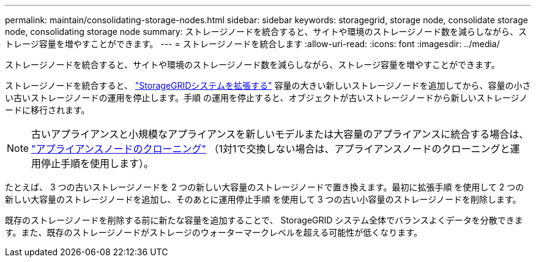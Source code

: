 ---
permalink: maintain/consolidating-storage-nodes.html 
sidebar: sidebar 
keywords: storagegrid, storage node, consolidate storage node, consolidating storage node 
summary: ストレージノードを統合すると、サイトや環境のストレージノード数を減らしながら、ストレージ容量を増やすことができます。 
---
= ストレージノードを統合します
:allow-uri-read: 
:icons: font
:imagesdir: ../media/


[role="lead"]
ストレージノードを統合すると、サイトや環境のストレージノード数を減らしながら、ストレージ容量を増やすことができます。

ストレージノードを統合すると、 link:../expand/index.html["StorageGRIDシステムを拡張する"] 容量の大きい新しいストレージノードを追加してから、容量の小さい古いストレージノードの運用を停止します。手順 の運用を停止すると、オブジェクトが古いストレージノードから新しいストレージノードに移行されます。


NOTE: 古いアプライアンスと小規模なアプライアンスを新しいモデルまたは大容量のアプライアンスに統合する場合は、 https://docs.netapp.com/us-en/storagegrid-appliances/commonhardware/how-appliance-node-cloning-works.html["アプライアンスノードのクローニング"^] （1対1で交換しない場合は、アプライアンスノードのクローニングと運用停止手順を使用します）。

たとえば、 3 つの古いストレージノードを 2 つの新しい大容量のストレージノードで置き換えます。最初に拡張手順 を使用して 2 つの新しい大容量のストレージノードを追加し、そのあとに運用停止手順 を使用して 3 つの古い小容量のストレージノードを削除します。

既存のストレージノードを削除する前に新たな容量を追加することで、 StorageGRID システム全体でバランスよくデータを分散できます。また、既存のストレージノードがストレージのウォーターマークレベルを超える可能性が低くなります。
